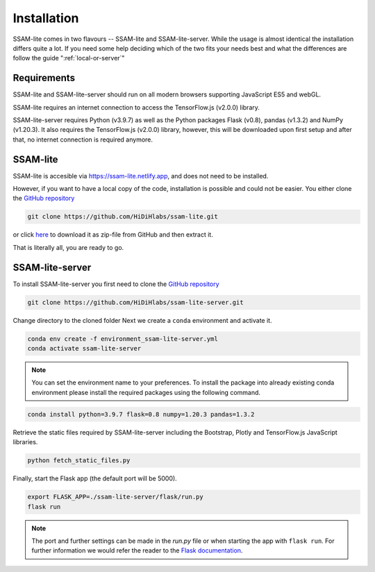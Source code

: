 ############
Installation
############

SSAM-lite comes in two flavours -- SSAM-lite and SSAM-lite-server.
While the usage is almost identical the installation differs quite a lot.
If you need some help deciding which of the two fits your needs best and 
what the differences are follow the guide ":ref:`local-or-server`"

.. image:: ../res/imgs/solo_vs_server.png
  :width: 400
  :align: center
  :alt: Setup for SSAM-lite vs server


.. _requirements:

Requirements
============

..
    TODO Check requirements

SSAM-lite and SSAM-lite-server should run on all modern browsers supporting JavaScript ES5 
and webGL.

SSAM-lite requires an internet connection to access the TensorFlow.js (v2.0.0) 
library.

SSAM-lite-server requires Python (v3.9.7) as well as the Python packages 
Flask (v0.8), pandas (v1.3.2) and NumPy (v1.20.3). It also requires the 
TensorFlow.js (v2.0.0) library, however, this will be downloaded upon first setup 
and after that, no internet connection is required anymore.


SSAM-lite
=========

SSAM-lite is accesible via https://ssam-lite.netlify.app, and does not need to be installed.

However, if you want to have a local copy of the code, installation is possible and 
could not be easier. You either clone the `GitHub repository <https://github.com/HiDiHlabs/ssam-lite>`__

.. code-block:: bash

   git clone https://github.com/HiDiHlabs/ssam-lite.git


or click `here <https://github.com/HiDiHlabs/ssam-lite/archive/refs/heads/main.zip>`__ 
to download it as zip-file from GitHub and then extract it.

That is literally all, you are ready to go.


SSAM-lite-server
================

To install SSAM-lite-server you first need to clone the
`GitHub repository <https://github.com/HiDiHlabs/ssam-lite-server>`__

.. code-block:: bash

    git clone https://github.com/HiDiHlabs/ssam-lite-server.git


Change directory to the cloned folder 
Next we create a ``conda`` environment and activate it.

.. code-block:: bash

    conda env create -f environment_ssam-lite-server.yml
    conda activate ssam-lite-server

.. note::

    You can set the environment name to your preferences.
    To install the package into already existing conda environment please install
    the required packages using the following command.

.. code-block:: bash

    conda install python=3.9.7 flask=0.8 numpy=1.20.3 pandas=1.3.2


Retrieve the static files required by SSAM-lite-server including the Bootstrap, Plotly 
and TensorFlow.js JavaScript libraries.

.. code-block:: bash

    python fetch_static_files.py


..
    Download the background signature matrix from Dropbox <https://www.dropbox.com/s/8qxkgg16zelg6ya/new_sheet.tar.xz?dl=0>
    Decompress it and save it in the folder :file: `app/data/genetics/`

Finally, start the Flask app (the default port will be 5000).

.. code-block:: bash

    export FLASK_APP=./ssam-lite-server/flask/run.py
    flask run


.. note::

   The port and further settings can be made in the *run.py* file or when starting the app with
   ``flask run``. For further information we would refer the reader to the 
   `Flask documentation <https://flask.palletsprojects.com/>`__.